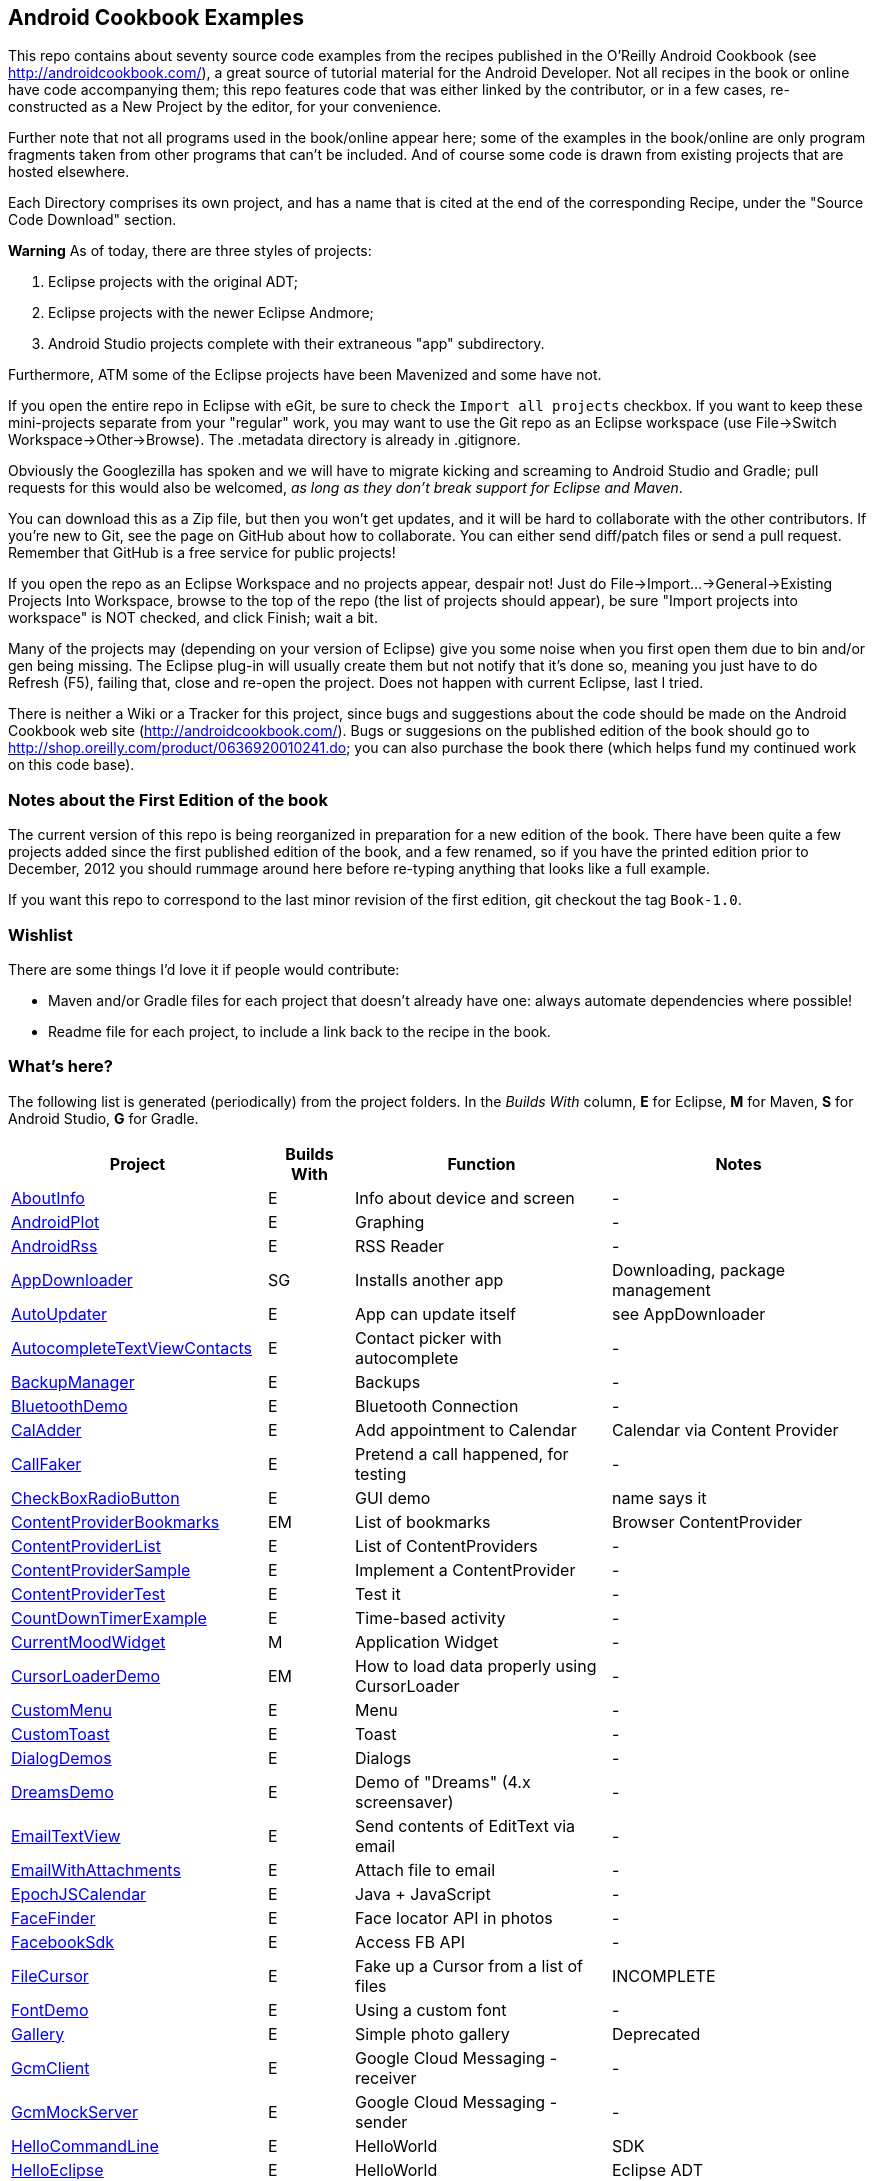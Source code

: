 == Android Cookbook Examples

This repo contains about seventy source code examples from the recipes published in the O'Reilly Android Cookbook (see http://androidcookbook.com/), a great source of tutorial material for the Android Developer. Not all recipes in the book or online have code accompanying them; this repo features code that was either linked by the contributor, or in a few cases, re-constructed as a New Project by the editor, for your convenience. 

Further note that not all programs used in the book/online appear here; some
of the examples in the book/online are only program fragments taken from
other programs that can't be included. And of course some code is drawn from existing projects
that are hosted elsewhere.

Each Directory comprises its own project, and has a name that is cited at the end of the corresponding Recipe, under the "Source Code Download" section. 

*Warning* As of today, there are three styles of projects:

. Eclipse projects with the original ADT;
. Eclipse projects with the newer Eclipse Andmore;
. Android Studio projects complete with their extraneous "app" subdirectory.

Furthermore, ATM some of the Eclipse projects have been Mavenized and some have not.

If you open the entire repo in Eclipse with eGit, be sure to check the `Import all projects`
checkbox. If you want to keep these mini-projects separate from your "regular" work, you may want to use the Git repo as an Eclipse workspace (use File->Switch Workspace->Other->Browse). The .metadata directory is already in .gitignore.

Obviously the Googlezilla has spoken and we will have to migrate kicking and screaming to Android Studio and Gradle; pull requests for this would also be welcomed, _as long as they don't break support for Eclipse and Maven_.

You can download this as a Zip file, but then you won't get updates, and it will be hard to collaborate with the other contributors. If you're new to Git, see the page on GitHub about how to collaborate. You can either send diff/patch files or send a pull request.  Remember that GitHub is a free service for public projects!

If you open the repo as an Eclipse Workspace and no projects appear, despair not! Just do File->Import...->General->Existing Projects Into Workspace, browse to the top of the repo (the list of projects should appear), be sure "Import projects into workspace" is NOT checked, and click Finish; wait a bit.

Many of the projects may (depending on your version of Eclipse) give you some noise when you first open them due to bin and/or gen being missing. The Eclipse plug-in will usually create them but not notify that it's done so, meaning you just have to do Refresh (F5), failing that, close and re-open the project. Does not happen with current Eclipse, last I tried.

There is neither a Wiki or a Tracker for this project, since bugs and suggestions about the code should be made on the Android Cookbook web site (http://androidcookbook.com/). Bugs or suggesions on the published edition of the book should go to http://shop.oreilly.com/product/0636920010241.do; you can also purchase the book there (which helps fund my continued work on this code base).

=== Notes about the First Edition of the book

The current version of this repo is being reorganized in preparation for a new edition of the book.
There have been quite a few projects added since the first published edition of the book, and
a few renamed, so if you have the printed edition prior to December, 2012 you 
should rummage around here before re-typing anything that looks like a full example.

If you want this repo to correspond to the last minor revision of the first edition,
git checkout the tag `Book-1.0`.

=== Wishlist

There are some things I'd love it if people would contribute:

* Maven and/or Gradle files for each project that doesn't already have one: always automate dependencies where possible!
* Readme file for each project, to include a link back to the recipe in the book.

=== What's here?

The following list is generated (periodically) from the project folders.
In the _Builds With_ column, *E* for Eclipse, *M* for Maven, *S* for Android Studio, *G* for Gradle.

[options="header", cols="3,1,3,3"]
|===========
| Project | Builds With | Function | Notes 
// INSERT TABLE AFTER HERE - github do not allow include:: in files for obv. sec. reasons
| link:https://github.com/IanDarwin/Android-Cookbook-Examples/tree/master/AboutInfo[AboutInfo] | E | Info about device and screen | -
| link:https://github.com/IanDarwin/Android-Cookbook-Examples/tree/master/AndroidPlot[AndroidPlot] | E | Graphing | -
| link:https://github.com/IanDarwin/Android-Cookbook-Examples/tree/master/AndroidRss[AndroidRss] | E | RSS Reader | -
| link:https://github.com/IanDarwin/Android-Cookbook-Examples/tree/master/AppDownloader[AppDownloader] | SG | Installs another app | Downloading, package management
| link:https://github.com/IanDarwin/Android-Cookbook-Examples/tree/master/AutoUpdater[AutoUpdater] | E | App can update itself | see AppDownloader
| link:https://github.com/IanDarwin/Android-Cookbook-Examples/tree/master/AutocompleteTextViewContacts[AutocompleteTextViewContacts] | E | Contact picker with autocomplete | -
| link:https://github.com/IanDarwin/Android-Cookbook-Examples/tree/master/BackupManager[BackupManager] | E | Backups | -
| link:https://github.com/IanDarwin/Android-Cookbook-Examples/tree/master/BluetoothDemo[BluetoothDemo] | E | Bluetooth Connection | -
| link:https://github.com/IanDarwin/Android-Cookbook-Examples/tree/master/CalAdder[CalAdder] | E | Add appointment to Calendar | Calendar via Content Provider
| link:https://github.com/IanDarwin/Android-Cookbook-Examples/tree/master/CallFaker[CallFaker] | E | Pretend a call happened, for testing | -
| link:https://github.com/IanDarwin/Android-Cookbook-Examples/tree/master/CheckBoxRadioButton[CheckBoxRadioButton] | E | GUI demo | name says it
| link:https://github.com/IanDarwin/Android-Cookbook-Examples/tree/master/ContentProviderBookmarks[ContentProviderBookmarks] | EM | List of bookmarks | Browser ContentProvider
| link:https://github.com/IanDarwin/Android-Cookbook-Examples/tree/master/ContentProviderList[ContentProviderList] | E | List of ContentProviders | -
| link:https://github.com/IanDarwin/Android-Cookbook-Examples/tree/master/ContentProviderSample[ContentProviderSample] | E | Implement a ContentProvider | -
| link:https://github.com/IanDarwin/Android-Cookbook-Examples/tree/master/ContentProviderTest[ContentProviderTest] | E | Test it | -
| link:https://github.com/IanDarwin/Android-Cookbook-Examples/tree/master/CountDownTimerExample[CountDownTimerExample] | E | Time-based activity | -
| link:https://github.com/IanDarwin/Android-Cookbook-Examples/tree/master/CurrentMoodWidget[CurrentMoodWidget] | M | Application Widget | -
| link:https://github.com/IanDarwin/Android-Cookbook-Examples/tree/master/CursorLoaderDemo[CursorLoaderDemo] | EM | How to load data properly using CursorLoader | -
| link:https://github.com/IanDarwin/Android-Cookbook-Examples/tree/master/CustomMenu[CustomMenu] | E | Menu | -
| link:https://github.com/IanDarwin/Android-Cookbook-Examples/tree/master/CustomToast[CustomToast] | E | Toast | -
| link:https://github.com/IanDarwin/Android-Cookbook-Examples/tree/master/DialogDemos[DialogDemos] | E | Dialogs | -
| link:https://github.com/IanDarwin/Android-Cookbook-Examples/tree/master/DreamsDemo[DreamsDemo] | E | Demo of "Dreams" (4.x screensaver) | -
| link:https://github.com/IanDarwin/Android-Cookbook-Examples/tree/master/EmailTextView[EmailTextView] | E | Send contents of EditText via email | -
| link:https://github.com/IanDarwin/Android-Cookbook-Examples/tree/master/EmailWithAttachments[EmailWithAttachments] | E | Attach file to email | -
| link:https://github.com/IanDarwin/Android-Cookbook-Examples/tree/master/EpochJSCalendar[EpochJSCalendar] | E | Java + JavaScript | -
| link:https://github.com/IanDarwin/Android-Cookbook-Examples/tree/master/FaceFinder[FaceFinder] | E | Face locator API in photos | -
| link:https://github.com/IanDarwin/Android-Cookbook-Examples/tree/master/FacebookSdk[FacebookSdk] | E | Access FB API | -
| link:https://github.com/IanDarwin/Android-Cookbook-Examples/tree/master/FileCursor[FileCursor] | E | Fake up a Cursor from a list of files | INCOMPLETE
| link:https://github.com/IanDarwin/Android-Cookbook-Examples/tree/master/FontDemo[FontDemo] | E | Using a custom font | -
| link:https://github.com/IanDarwin/Android-Cookbook-Examples/tree/master/Gallery[Gallery] | E | Simple photo gallery | Deprecated
| link:https://github.com/IanDarwin/Android-Cookbook-Examples/tree/master/GcmClient[GcmClient] | E | Google Cloud Messaging - receiver | -
| link:https://github.com/IanDarwin/Android-Cookbook-Examples/tree/master/GcmMockServer[GcmMockServer] | E | Google Cloud Messaging - sender | -
| link:https://github.com/IanDarwin/Android-Cookbook-Examples/tree/master/HelloCommandLine[HelloCommandLine] | E | HelloWorld | SDK
| link:https://github.com/IanDarwin/Android-Cookbook-Examples/tree/master/HelloEclipse[HelloEclipse] | E | HelloWorld | Eclipse ADT
| link:https://github.com/IanDarwin/Android-Cookbook-Examples/tree/master/HelloMaven[HelloMaven] | EM | HelloWorld | Maven, JayWay Plug-in
| link:https://github.com/IanDarwin/Android-Cookbook-Examples/tree/master/HelloTestingTarget[HelloTestingTarget] | E | ADT Testing - subject | -
| link:https://github.com/IanDarwin/Android-Cookbook-Examples/tree/master/HelloTestingTestProject[HelloTestingTestProject] | E | ADT Testing - Tests | -
| link:https://github.com/IanDarwin/Android-Cookbook-Examples/tree/master/HomeAppListView[HomeAppListView] | EM | A Home Application | Shows running a program
| link:https://github.com/IanDarwin/Android-Cookbook-Examples/tree/master/HotContacts[HotContacts] | E | Add a contact | Shows ContactsContract, content provider
| link:https://github.com/IanDarwin/Android-Cookbook-Examples/tree/master/IconizedListView[IconizedListView] | E | List View with Icon | -
| link:https://github.com/IanDarwin/Android-Cookbook-Examples/tree/master/IntentsDemo[IntentsDemo] | EM | Intents | -
| link:https://github.com/IanDarwin/Android-Cookbook-Examples/tree/master/JavaTimeDemo[JavaTimeDemo] | SG | Demos of java.time date/time API | Actually JSR-310 API; almost same but different package
| link:https://github.com/IanDarwin/Android-Cookbook-Examples/tree/master/JavascriptDataDemo[JavascriptDataDemo] | E | JavaScript from Java | -
| link:https://github.com/IanDarwin/Android-Cookbook-Examples/tree/master/JpsTrack[JpsTrack] | | - | This app has moved to http://github.com/IanDarwin/jpstrack[its own repo]
| link:https://github.com/IanDarwin/Android-Cookbook-Examples/tree/master/ListViewAdvanced[ListViewAdvanced] | E | ListView | -
| link:https://github.com/IanDarwin/Android-Cookbook-Examples/tree/master/ListViewDemos[ListViewDemos] | E | ListView | -
| link:https://github.com/IanDarwin/Android-Cookbook-Examples/tree/master/ListViewEmpty[ListViewEmpty] | E | ListView with empty list: don't show blank screen! | -
| link:https://github.com/IanDarwin/Android-Cookbook-Examples/tree/master/ListViewSectionHeader[ListViewSectionHeader] | E | ListView with section headers | -
| link:https://github.com/IanDarwin/Android-Cookbook-Examples/tree/master/LocalBroadcastDemo[LocalBroadcastDemo] | E | Local Broadcast Receiver | -
| link:https://github.com/IanDarwin/Android-Cookbook-Examples/tree/master/MapDemosV2[MapDemosV2] | E | Google Maps V2 API | -
| link:https://github.com/IanDarwin/Android-Cookbook-Examples/tree/master/MarketSearch[MarketSearch] | E | Search the Play Store | -
| link:https://github.com/IanDarwin/Android-Cookbook-Examples/tree/master/MediaPlayerDemo[MediaPlayerDemo] | E | Play media | -
| link:https://github.com/IanDarwin/Android-Cookbook-Examples/tree/master/MediaRecorderDemo[MediaRecorderDemo] | E | Simple sound recorder | -
| link:https://github.com/IanDarwin/Android-Cookbook-Examples/tree/master/NdkDemo[NdkDemo] | E | Native Development Kit | C Code
| link:https://github.com/IanDarwin/Android-Cookbook-Examples/tree/master/NotificationDemo[NotificationDemo] | E | Notifications | -
| link:https://github.com/IanDarwin/Android-Cookbook-Examples/tree/master/NumberPickers[NumberPickers] | E | UI for picking numbers | -
| link:https://github.com/IanDarwin/Android-Cookbook-Examples/tree/master/OSMIntro[OSMIntro] | EM | OpenStreetMap API | (free alternative to Google Maps)
| link:https://github.com/IanDarwin/Android-Cookbook-Examples/tree/master/OpenGlDemo[OpenGlDemo] | E | OpenGL graphics | -
| link:https://github.com/IanDarwin/Android-Cookbook-Examples/tree/master/OrientationChanges[OrientationChanges] | E | Rotation | -
| link:https://github.com/IanDarwin/Android-Cookbook-Examples/tree/master/PdfShare[PdfShare] | E | Create and share a PDF | -
| link:https://github.com/IanDarwin/Android-Cookbook-Examples/tree/master/PhoneGapDemo[PhoneGapDemo] | E | HTML5 app using phonegap/cordova | -
| link:https://github.com/IanDarwin/Android-Cookbook-Examples/tree/master/PreferencesDemo[PreferencesDemo] | E | Preferences | -
| link:https://github.com/IanDarwin/Android-Cookbook-Examples/tree/master/RGraphDemo[RGraphDemo] | E | Using a graphing library | -
| link:https://github.com/IanDarwin/Android-Cookbook-Examples/tree/master/RangeGraphDemo[RangeGraphDemo] | E | Using a graphing library | -
| link:https://github.com/IanDarwin/Android-Cookbook-Examples/tree/master/Rebooter[Rebooter] | E | How to reboot, and why you can't | -
| link:https://github.com/IanDarwin/Android-Cookbook-Examples/tree/master/RestDemo[RestDemo] | | RESTful Web Service demo | -
| link:https://github.com/IanDarwin/Android-Cookbook-Examples/tree/master/SQLiteDemos[SQLiteDemos] | EM | SQLite demos | -
| link:https://github.com/IanDarwin/Android-Cookbook-Examples/tree/master/SecondScreen[SecondScreen] | | Multi-screen | -
| link:https://github.com/IanDarwin/Android-Cookbook-Examples/tree/master/SendSMS[SendSMS] | E | Sends an SMS | -
| link:https://github.com/IanDarwin/Android-Cookbook-Examples/tree/master/ShareActionProviderDemo[ShareActionProviderDemo] | E | ICS "Share" action | -
| link:https://github.com/IanDarwin/Android-Cookbook-Examples/tree/master/SimpleAccountAndSyncDemo[SimpleAccountAndSyncDemo] | E | User account on device | -
| link:https://github.com/IanDarwin/Android-Cookbook-Examples/tree/master/SimpleCalendar[SimpleCalendar] | E | Calendar | -
| link:https://github.com/IanDarwin/Android-Cookbook-Examples/tree/master/SimpleJumper[SimpleJumper] | | Flixel-based gaming demo | This example still needs to be re-created.
| link:https://github.com/IanDarwin/Android-Cookbook-Examples/tree/master/SimplePool[SimplePool] | E | Graphics | -
| link:https://github.com/IanDarwin/Android-Cookbook-Examples/tree/master/SimpleTorchLight[SimpleTorchLight] | E | Flashlight/torch from camera flash | -
| link:https://github.com/IanDarwin/Android-Cookbook-Examples/tree/master/SlidingDrawer-Topdown[SlidingDrawer-Topdown] | E | The "Sliding Drawer" view | -
| link:https://github.com/IanDarwin/Android-Cookbook-Examples/tree/master/SnackBarDemo[SnackBarDemo] | EM | Snackbar (bottom message text) demo | -
| link:https://github.com/IanDarwin/Android-Cookbook-Examples/tree/master/SoapDemo[SoapDemo] | E | XML SOAP Web Service | -
| link:https://github.com/IanDarwin/Android-Cookbook-Examples/tree/master/SoundRec[SoundRec] | EM | Sound Recorder | -
| link:https://github.com/IanDarwin/Android-Cookbook-Examples/tree/master/Speaker[Speaker] | E | Text To Speech (TTS) | -
| link:https://github.com/IanDarwin/Android-Cookbook-Examples/tree/master/SpinnerDemo[SpinnerDemo] | EM | Drop-down Spinner Demos | -
| link:https://github.com/IanDarwin/Android-Cookbook-Examples/tree/master/SplashDialog[SplashDialog] | E | Splash screen | -
| link:https://github.com/IanDarwin/Android-Cookbook-Examples/tree/master/StandardDrawables[StandardDrawables] | E | Use Existing Drawables | -
| link:https://github.com/IanDarwin/Android-Cookbook-Examples/tree/master/TabSwipeDemo[TabSwipeDemo] | E | Tabbable and swipeable layout | -
| link:https://github.com/IanDarwin/Android-Cookbook-Examples/tree/master/TeleCorder[TeleCorder] | E | Telephone call recorder (in progress!) | -
| link:https://github.com/IanDarwin/Android-Cookbook-Examples/tree/master/TelephonyManager[TelephonyManager] | E | Displays phone info | -
| link:https://github.com/IanDarwin/Android-Cookbook-Examples/tree/master/Tipster[Tipster] | E | Full app: compute and show restaurant bill with tip | -
| link:https://github.com/IanDarwin/Android-Cookbook-Examples/tree/master/TodoClient[TodoClient] | | Todo Sync Client | Moved to https://github.com/IanDarwin/TodoMore[own repo]
| link:https://github.com/IanDarwin/Android-Cookbook-Examples/tree/master/UniqueId[UniqueId] | E | Find device's unique ID | -
| link:https://github.com/IanDarwin/Android-Cookbook-Examples/tree/master/Vibrate[Vibrate] | E | Make the device vibrate | -
| link:https://github.com/IanDarwin/Android-Cookbook-Examples/tree/master/ViewPagerDemo[ViewPagerDemo] | E | Swipe among views | -
| link:https://github.com/IanDarwin/Android-Cookbook-Examples/tree/master/VolleyDemo[VolleyDemo] | EM | Demo of Volley networking library | -
| link:https://github.com/IanDarwin/Android-Cookbook-Examples/tree/master/WindowBackgroundDemo[WindowBackgroundDemo] | E | Graphical window background | -
| link:https://github.com/IanDarwin/Android-Cookbook-Examples/tree/master/appcompat_v7[appcompat_v7] | E | Compat library Eclipse Project | -
| link:https://github.com/IanDarwin/Android-Cookbook-Examples/tree/master/gridlayout_v7[gridlayout_v7] | E | Grid Layout Compat Library for Eclipse | -
|===========
